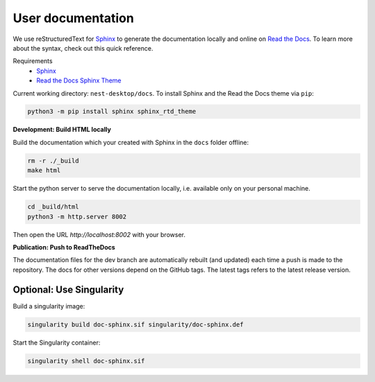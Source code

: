 User documentation
==================

We use reStructuredText for `Sphinx <https://www.sphinx-doc.org/en/master/>`__ to generate the documentation locally
and online on `Read the Docs <https://readthedocs.org/>`__.
To learn more about the syntax, check out this quick reference.

Requirements
  * `Sphinx <https://www.sphinx-doc.org/en/master/>`__
  * `Read the Docs Sphinx Theme <https://github.com/readthedocs/sphinx_rtd_theme>`__

Current working directory: ``nest-desktop/docs``.
To install Sphinx and the Read the Docs theme via ``pip``:

.. code-block:: bash

  python3 -m pip install sphinx sphinx_rtd_theme


**Development: Build HTML locally**

Build the documentation which your created with Sphinx in the ``docs`` folder offline:

.. code-block:: bash

  rm -r ./_build
  make html

Start the python server to serve the documentation locally, i.e. available only on your personal machine.

.. code-block:: bash

  cd _build/html
  python3 -m http.server 8002

Then open the URL `http://localhost:8002` with your browser.


**Publication: Push to ReadTheDocs**

The documentation files for the dev branch are automatically rebuilt (and updated)
each time a push is made to the repository.
The docs for other versions depend on the GitHub tags.
The latest tags refers to the latest release version.


Optional: Use Singularity
-------------------------

Build a singularity image:

.. code-block:: bash

  singularity build doc-sphinx.sif singularity/doc-sphinx.def

Start the Singularity container:

.. code-block:: bash

  singularity shell doc-sphinx.sif

